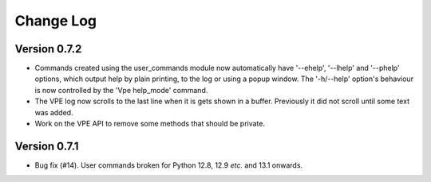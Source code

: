 ==========
Change Log
==========

Version 0.7.2
-------------

- Commands created using the user_commands module now automatically have
  '--ehelp', '--lhelp' and '--phelp' options, which output help by plain
  printing, to the log or using a popup window. The '-h/--help' option's
  behaviour is now controlled by the 'Vpe help_mode' command.

- The VPE log now scrolls to the last line when it is gets shown in a buffer.
  Previously it did not scroll until some text was added.

- Work on the VPE API to remove some methods that should be private.


Version 0.7.1
-------------

- Bug fix (#14). User commands broken for Python 12.8, 12.9 *etc.* and 13.1
  onwards.

